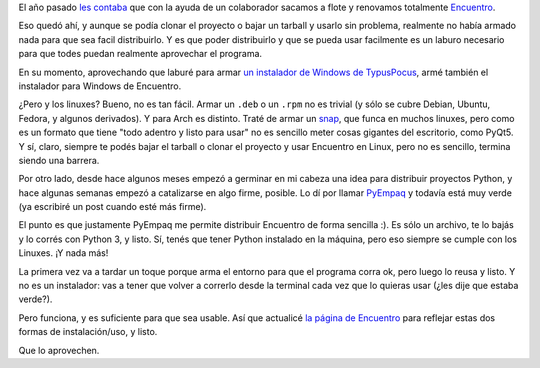 .. title: Distribuyendo Encuentro
.. date: 2021-08-08 13:19:00
.. tags: Encuentro, PyEmpaq, Windows, Linux, distribución, contenido

El año pasado `les contaba <https://blog.taniquetil.com.ar/posts/0809/>`_ que con la ayuda de un colaborador sacamos a flote y renovamos totalmente `Encuentro <https://encuentro.taniquetil.com.ar/>`_.

.. image:: /images/encuentro-logonuevo.png
    :alt: Amo el logo de Encuentro
    :target: https://encuentro.taniquetil.com.ar/

Eso quedó ahí, y aunque se podía clonar el proyecto o bajar un tarball y usarlo sin problema, realmente no había armado nada para que sea facil distribuirlo. Y es que poder distribuirlo y que se pueda usar facilmente es un laburo necesario para que todes puedan realmente aprovechar el programa.

En su momento, aprovechando que laburé para armar `un instalador de Windows de TypusPocus <https://blog.taniquetil.com.ar/posts/0829/>`_, armé también el instalador para Windows de Encuentro.

¿Pero y los linuxes? Bueno, no es tan fácil. Armar un ``.deb`` o un ``.rpm`` no es trivial (y sólo se cubre Debian, Ubuntu, Fedora, y algunos derivados). Y para Arch es distinto. Traté de armar un `snap <https://snapcraft.io/>`_, que funca en muchos linuxes, pero como es un formato que tiene "todo adentro y listo para usar" no es sencillo meter cosas gigantes del escritorio, como PyQt5. Y sí, claro, siempre te podés bajar el tarball o clonar el proyecto y usar Encuentro en Linux, pero no es sencillo, termina siendo una barrera.

Por otro lado, desde hace algunos meses empezó a germinar en mi cabeza una idea para distribuir proyectos Python, y hace algunas semanas empezó a catalizarse en algo firme, posible. Lo dí por llamar `PyEmpaq <https://github.com/facundobatista/pyempaq/>`_ y todavía está muy verde (ya escribiré un post cuando esté más firme).

El punto es que justamente PyEmpaq me permite distribuir Encuentro de forma sencilla :). Es sólo un archivo, te lo bajás y lo corrés con Python 3, y listo. Sí, tenés que tener Python instalado en la máquina, pero eso siempre se cumple con los Linuxes. ¡Y nada más! 

La primera vez va a tardar un toque porque arma el entorno para que el programa corra ok, pero luego lo reusa y listo. Y no es un instalador: vas a tener que volver a correrlo desde la terminal cada vez que lo quieras usar (¿les dije que estaba verde?).

Pero funciona, y es suficiente para que sea usable. Así que actualicé `la página de Encuentro <https://encuentro.taniquetil.com.ar/>`_ para reflejar estas dos formas de instalación/uso, y listo. 

Que lo aprovechen.
